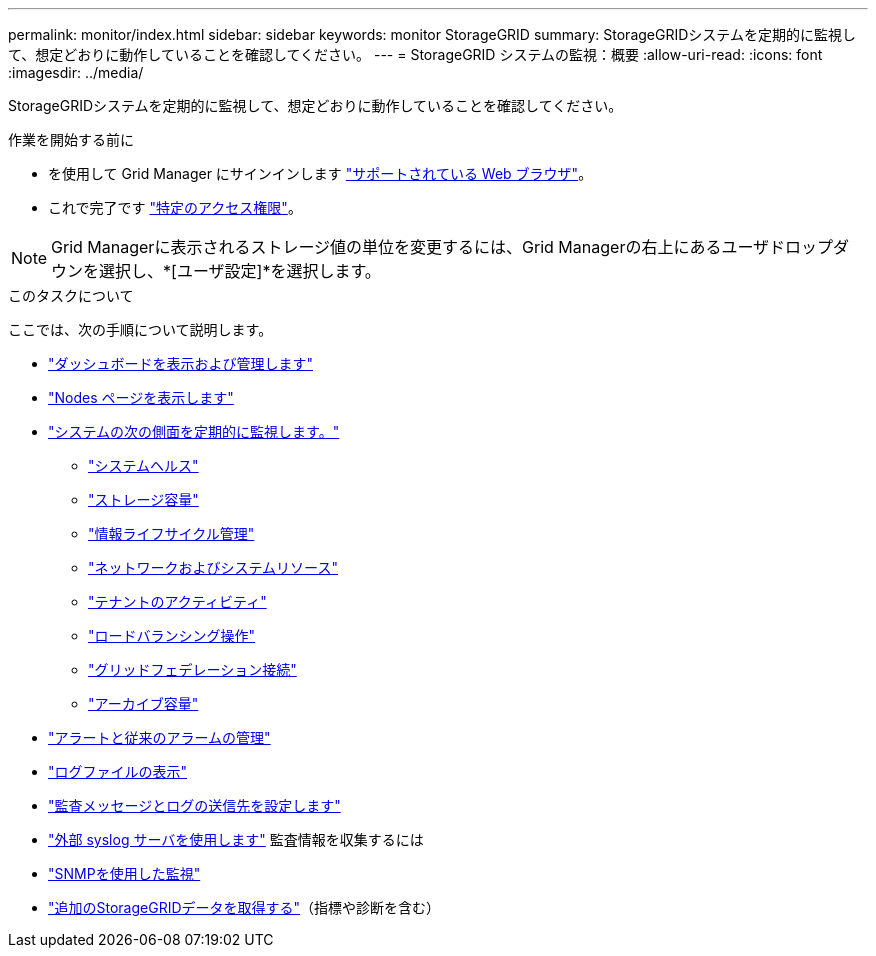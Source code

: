 ---
permalink: monitor/index.html 
sidebar: sidebar 
keywords: monitor StorageGRID 
summary: StorageGRIDシステムを定期的に監視して、想定どおりに動作していることを確認してください。 
---
= StorageGRID システムの監視：概要
:allow-uri-read: 
:icons: font
:imagesdir: ../media/


[role="lead"]
StorageGRIDシステムを定期的に監視して、想定どおりに動作していることを確認してください。

.作業を開始する前に
* を使用して Grid Manager にサインインします link:../admin/web-browser-requirements.html["サポートされている Web ブラウザ"]。
* これで完了です link:../admin/admin-group-permissions.html["特定のアクセス権限"]。



NOTE: Grid Managerに表示されるストレージ値の単位を変更するには、Grid Managerの右上にあるユーザドロップダウンを選択し、*[ユーザ設定]*を選択します。

.このタスクについて
ここでは、次の手順について説明します。

* link:viewing-dashboard.html["ダッシュボードを表示および管理します"]
* link:viewing-nodes-page.html["Nodes ページを表示します"]
* link:information-you-should-monitor-regularly.html["システムの次の側面を定期的に監視します。"]
+
** link:monitoring-system-health.html["システムヘルス"]
** link:monitoring-storage-capacity.html["ストレージ容量"]
** link:monitoring-information-lifecycle-management.html["情報ライフサイクル管理"]
** link:monitoring-network-connections-and-performance.html["ネットワークおよびシステムリソース"]
** link:monitoring-tenant-activity.html["テナントのアクティビティ"]
** link:monitoring-load-balancing-operations.html["ロードバランシング操作"]
** link:grid-federation-monitor-connections.html["グリッドフェデレーション接続"]
** link:monitoring-archival-capacity.html["アーカイブ容量"]


* link:managing-alerts-and-alarms.html["アラートと従来のアラームの管理"]
* link:logs-files-reference.html["ログファイルの表示"]
* link:configure-audit-messages.html["監査メッセージとログの送信先を設定します"]
* link:considerations-for-external-syslog-server.html["外部 syslog サーバを使用します"] 監査情報を収集するには
* link:using-snmp-monitoring.html["SNMPを使用した監視"]
* link:using-charts-and-reports.html["追加のStorageGRIDデータを取得する"]（指標や診断を含む）

